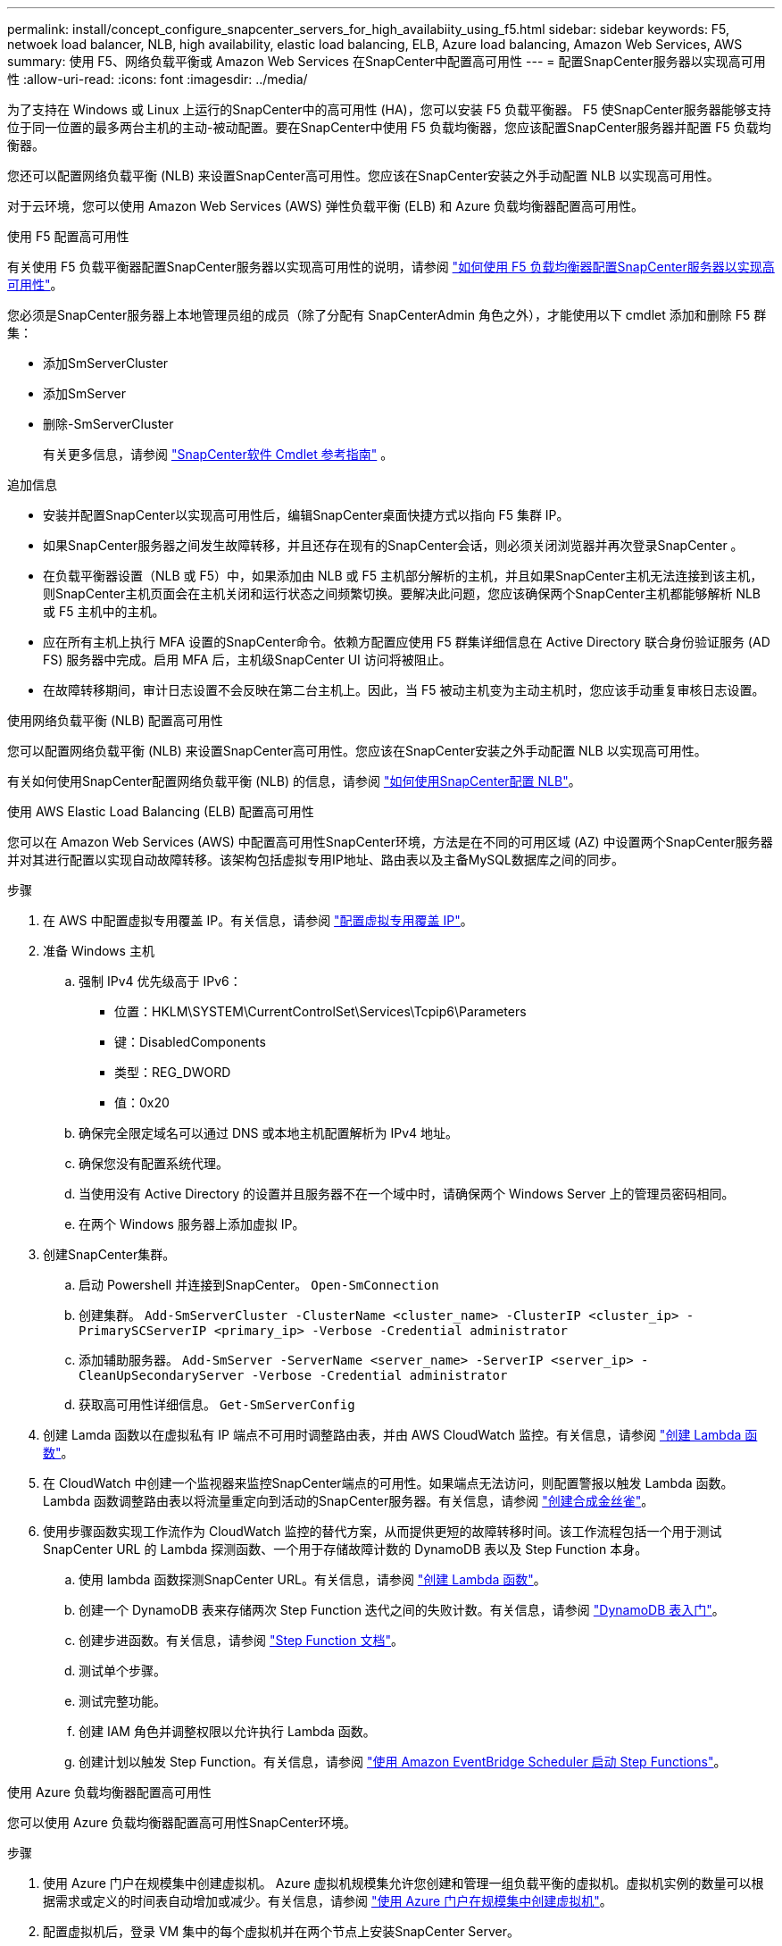 ---
permalink: install/concept_configure_snapcenter_servers_for_high_availabiity_using_f5.html 
sidebar: sidebar 
keywords: F5, netwoek load balancer, NLB, high availability, elastic load balancing, ELB, Azure load balancing, Amazon Web Services, AWS 
summary: 使用 F5、网络负载平衡或 Amazon Web Services 在SnapCenter中配置高可用性 
---
= 配置SnapCenter服务器以实现高可用性
:allow-uri-read: 
:icons: font
:imagesdir: ../media/


[role="lead"]
为了支持在 Windows 或 Linux 上运行的SnapCenter中的高可用性 (HA)，您可以安装 F5 负载平衡器。 F5 使SnapCenter服务器能够支持位于同一位置的最多两台主机的主动-被动配置。要在SnapCenter中使用 F5 负载均衡器，您应该配置SnapCenter服务器并配置 F5 负载均衡器。

您还可以配置网络负载平衡 (NLB) 来设置SnapCenter高可用性。您应该在SnapCenter安装之外手动配置 NLB 以实现高可用性。

对于云环境，您可以使用 Amazon Web Services (AWS) 弹性负载平衡 (ELB) 和 Azure 负载均衡器配置高可用性。

[role="tabbed-block"]
====
.使用 F5 配置高可用性
--
有关使用 F5 负载平衡器配置SnapCenter服务器以实现高可用性的说明，请参阅 https://kb.netapp.com/Advice_and_Troubleshooting/Data_Protection_and_Security/SnapCenter/How_to_configure_SnapCenter_Servers_for_high_availability_using_F5_Load_Balancer["如何使用 F5 负载均衡器配置SnapCenter服务器以实现高可用性"^]。

您必须是SnapCenter服务器上本地管理员组的成员（除了分配有 SnapCenterAdmin 角色之外），才能使用以下 cmdlet 添加和删除 F5 群集：

* 添加SmServerCluster
* 添加SmServer
* 删除-SmServerCluster
+
有关更多信息，请参阅 https://docs.netapp.com/us-en/snapcenter-cmdlets/index.html["SnapCenter软件 Cmdlet 参考指南"^] 。



追加信息

* 安装并配置SnapCenter以实现高可用性后，编辑SnapCenter桌面快捷方式以指向 F5 集群 IP。
* 如果SnapCenter服务器之间发生故障转移，并且还存在现有的SnapCenter会话，则必须关闭浏览器并再次登录SnapCenter 。
* 在负载平衡器设置（NLB 或 F5）中，如果添加由 NLB 或 F5 主机部分解析的主机，并且如果SnapCenter主机无法连接到该主机，则SnapCenter主机页面会在主机关闭和运行状态之间频繁切换。要解决此问题，您应该确保两个SnapCenter主机都能够解析 NLB 或 F5 主机中的主机。
* 应在所有主机上执行 MFA 设置的SnapCenter命令。依赖方配置应使用 F5 群集详细信息在 Active Directory 联合身份验证服务 (AD FS) 服务器中完成。启用 MFA 后，主机级SnapCenter UI 访问将被阻止。
* 在故障转移期间，审计日志设置不会反映在第二台主机上。因此，当 F5 被动主机变为主动主机时，您应该手动重复审核日志设置。


--
.使用网络负载平衡 (NLB) 配置高可用性
--
您可以配置网络负载平衡 (NLB) 来设置SnapCenter高可用性。您应该在SnapCenter安装之外手动配置 NLB 以实现高可用性。

有关如何使用SnapCenter配置网络负载平衡 (NLB) 的信息，请参阅 https://kb.netapp.com/Advice_and_Troubleshooting/Data_Protection_and_Security/SnapCenter/How_to_configure_NLB_and_ARR_with_SnapCenter["如何使用SnapCenter配置 NLB"^]。

--
.使用 AWS Elastic Load Balancing (ELB) 配置高可用性
--
您可以在 Amazon Web Services (AWS) 中配置高可用性SnapCenter环境，方法是在不同的可用区域 (AZ) 中设置两个SnapCenter服务器并对其进行配置以实现自动故障转移。该架构包括虚拟专用IP地址、路由表以及主备MySQL数据库之间的同步。

.步骤
. 在 AWS 中配置虚拟专用覆盖 IP。有关信息，请参阅 https://docs.aws.amazon.com/vpc/latest/userguide/replace-local-route-target.html["配置虚拟专用覆盖 IP"^]。
. 准备 Windows 主机
+
.. 强制 IPv4 优先级高于 IPv6：
+
*** 位置：HKLM\SYSTEM\CurrentControlSet\Services\Tcpip6\Parameters
*** 键：DisabledComponents
*** 类型：REG_DWORD
*** 值：0x20


.. 确保完全限定域名可以通过 DNS 或本地主机配置解析为 IPv4 地址。
.. 确保您没有配置系统代理。
.. 当使用没有 Active Directory 的设置并且服务器不在一个域中时，请确保两个 Windows Server 上的管理员密码相同。
.. 在两个 Windows 服务器上添加虚拟 IP。


. 创建SnapCenter集群。
+
.. 启动 Powershell 并连接到SnapCenter。
`Open-SmConnection`
.. 创建集群。
`Add-SmServerCluster -ClusterName <cluster_name> -ClusterIP <cluster_ip> -PrimarySCServerIP <primary_ip> -Verbose -Credential administrator`
.. 添加辅助服务器。
`Add-SmServer -ServerName <server_name> -ServerIP <server_ip> -CleanUpSecondaryServer -Verbose -Credential administrator`
.. 获取高可用性详细信息。
`Get-SmServerConfig`


. 创建 Lamda 函数以在虚拟私有 IP 端点不可用时调整路由表，并由 AWS CloudWatch 监控。有关信息，请参阅 https://docs.aws.amazon.com/lambda/latest/dg/getting-started.html#getting-started-create-function["创建 Lambda 函数"^]。
. 在 CloudWatch 中创建一个监视器来监控SnapCenter端点的可用性。如果端点无法访问，则配置警报以触发 Lambda 函数。 Lambda 函数调整路由表以将流量重定向到活动的SnapCenter服务器。有关信息，请参阅 https://docs.aws.amazon.com/AmazonCloudWatch/latest/monitoring/CloudWatch_Synthetics_Canaries_Create.html["创建合成金丝雀"^]。
. 使用步骤函数实现工作流作为 CloudWatch 监控的替代方案，从而提供更短的故障转移时间。该工作流程包括一个用于测试SnapCenter URL 的 Lambda 探测函数、一个用于存储故障计数的 DynamoDB 表以及 Step Function 本身。
+
.. 使用 lambda 函数探测SnapCenter URL。有关信息，请参阅 https://docs.aws.amazon.com/lambda/latest/dg/getting-started.html["创建 Lambda 函数"^]。
.. 创建一个 DynamoDB 表来存储两次 Step Function 迭代之间的失败计数。有关信息，请参阅 https://docs.aws.amazon.com/amazondynamodb/latest/developerguide/GettingStartedDynamoDB.html["DynamoDB 表入门"^]。
.. 创建步进函数。有关信息，请参阅 https://docs.aws.amazon.com/step-functions/["Step Function 文档"^]。
.. 测试单个步骤。
.. 测试完整功能。
.. 创建 IAM 角色并调整权限以允许执行 Lambda 函数。
.. 创建计划以触发 Step Function。有关信息，请参阅 https://docs.aws.amazon.com/step-functions/latest/dg/using-eventbridge-scheduler.html["使用 Amazon EventBridge Scheduler 启动 Step Functions"^]。




--
.使用 Azure 负载均衡器配置高可用性
--
您可以使用 Azure 负载均衡器配置高可用性SnapCenter环境。

.步骤
. 使用 Azure 门户在规模集中创建虚拟机。 Azure 虚拟机规模集允许您创建和管理一组负载平衡的虚拟机。虚拟机实例的数量可以根据需求或定义的时间表自动增加或减少。有关信息，请参阅 https://learn.microsoft.com/en-us/azure/virtual-machine-scale-sets/flexible-virtual-machine-scale-sets-portal["使用 Azure 门户在规模集中创建虚拟机"^]。
. 配置虚拟机后，登录 VM 集中的每个虚拟机并在两个节点上安装SnapCenter Server。
. 在主机 1 中创建集群。
`Add-SmServerCluster -ClusterName <cluster_name> -ClusterIP <specify the load balancer front end virtual ip> -PrimarySCServerIP <ip address> -Verbose -Credential <credentials>`
. 添加辅助服务器。
`Add-SmServer -ServerName <name of node2> -ServerIP <ip address of node2> -Verbose -Credential <credentials>`
. 获取高可用性详细信息。
`Get-SmServerConfig`
. 如果需要，重建辅助主机。
`Set-SmRepositoryConfig -RebuildSlave -Verbose`
. 故障转移到第二台主机。
`Set-SmRepositoryConfig ActiveMaster <name of node2> -Verbose`


--
== 从 NLB 切换到 F5 以实现高可用性

您可以将SnapCenter HA 配置从网络负载平衡 (NLB) 更改为使用 F5 负载平衡器。

*步骤*

. 使用 F5 配置SnapCenter服务器以实现高可用性。 https://kb.netapp.com/Advice_and_Troubleshooting/Data_Protection_and_Security/SnapCenter/How_to_configure_SnapCenter_Servers_for_high_availability_using_F5_Load_Balancer["了解更多"^] 。
. 在SnapCenter服务器主机上，启动 PowerShell。
. 使用 Open-SmConnection cmdlet 启动会话，然后输入您的凭据。
. 使用 Update-SmServerCluster cmdlet 更新SnapCenter服务器以指向 F5 集群 IP 地址。
+
可以通过运行_Get-Help command_name_来获取有关可与 cmdlet 一起使用的参数及其描述的信息。或者，您也可以参考 https://docs.netapp.com/us-en/snapcenter-cmdlets/index.html["SnapCenter软件 Cmdlet 参考指南"^]。



====
